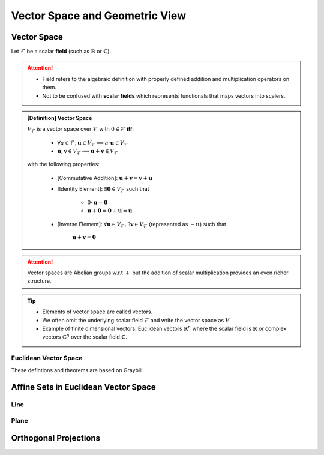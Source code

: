 ################################################################################
Vector Space and Geometric View
################################################################################

********************************************************************************
Vector Space
********************************************************************************
Let :math:`\mathcal{F}` be a scalar **field** (such as :math:`\mathbb{R}` or :math:`\mathbb{C}`).

.. attention::
	* Field refers to the algebraic definition with properly defined addition and multiplication operators on them. 
	* Not to be confused with **scalar fields** which represents functionals that maps vectors into scalers.

.. admonition:: [Definition] Vector Space

	:math:`V_\mathcal{F}` is a vector space over :math:`\mathcal{F}` with :math:`0\in \mathcal{F}` **iff**:

		* :math:`\forall a\in \mathcal{F},\mathbf{u}\in V_\mathcal{F}\implies a\cdot\mathbf{u}\in V_\mathcal{F}`
		* :math:`\mathbf{u},\mathbf{v}\in V_\mathcal{F}\implies \mathbf{u}+\mathbf{v}\in V_\mathcal{F}`
	
	with the following properties:

		* [Commutative Addition]: :math:`\mathbf{u}+\mathbf{v}=\mathbf{v}+\mathbf{u}`
		* [Identity Element]: :math:`\exists\mathbf{0}\in V_\mathcal{F}` such that

			* :math:`0\cdot\mathbf{u}=\mathbf{0}`
			* :math:`\mathbf{u}+\mathbf{0}=\mathbf{0}+\mathbf{u}=\mathbf{u}`
		* [Inverse Element]: :math:`\forall\mathbf{u}\in V_\mathcal{F},\exists\mathbf{v}\in V_\mathcal{F}` (represented as :math:`-\mathbf{u}`) such that

			:math:`\mathbf{u}+\mathbf{v}=\mathbf{0}`

.. attention::
	Vector spaces are Abelian groups w.r.t :math:`+` but the addition of scalar multiplication provides an even richer structure.

.. tip::	
	* Elements of vector space are called vectors.
	* We often omit the underlying scalar field :math:`\mathcal{F}` and write the vector space as :math:`V`.
	* Example of finite dimensional vectors: Euclidean vectors :math:`\mathbb{R}^n` where the scalar field is :math:`\mathbb{R}` or complex vectors :math:`\mathbb{C}^n` over the scalar field :math:`\mathbb{C}`.

Euclidean Vector Space
================================================================================
These defintions and theorems are based on Graybill.

.. admonition:: [Definition] n-component Vector
	Let :math:`n` be a positive integer and let :math:`a_1,\cdots,a_n` be elements from :math:`\mathcal{F}`. The ordered :math:`n`-tuple :math:`\mathbf{a}=(a_1,\cdots,a_n)^T` is defined as n-component (or :math:`n\times 1` vector)

.. seealso::
	Vector spaces with :math:`n\times 1` vectors are denoted here by :math:`V_n`.

.. admonition:: Theorem
	Let :math:`R_n` be the set of all :math:`n\times 1` vectors for a fixed positive integer :math:`n`. Then :math:`R_n` is a vector space.

.. admonition:: [Definition] Vector Subspace
	Let :math:`S_n` be the subset of vectors in the vector space :math:`V_n`. If the set :math:`S_n` itself is a vector space, then :math:`S_n` is called a vector subspace of :math:`V_n`.

********************************************************************************
Affine Sets in Euclidean Vector Space
********************************************************************************

Line
================================================================================

Plane
================================================================================

********************************************************************************
Orthogonal Projections
********************************************************************************
